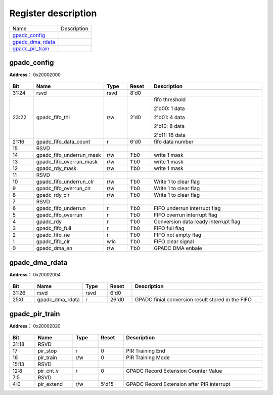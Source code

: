 
Register description
==========================

+--------------------+-------------+
| Name               | Description |
+--------------------+-------------+
| `gpadc_config`_    |             |
+--------------------+-------------+
| `gpadc_dma_rdata`_ |             |
+--------------------+-------------+
| `gpadc_pir_train`_ |             |
+--------------------+-------------+

gpadc_config
--------------
 
**Address：**  0x20002000
 
.. figure:: ../../picture/gpip_gpadc_config.svg
   :align: center

.. table::
    :widths: 10, 15,10,10,55
    :width: 100%
    :align: center
     
    +----------+------------------------------+--------+-------------+---------------------------------------------------------------------------+
    | Bit      | Name                         |Type    | Reset       | Description                                                               |
    +==========+==============================+========+=============+===========================================================================+
    | 31:24    | rsvd                         | rsvd   | 8'd0        |                                                                           |
    +----------+------------------------------+--------+-------------+---------------------------------------------------------------------------+
    | 23:22    | gpadc_fifo_thl               | r/w    | 2'd0        | fifo threshold                                                            |
    +          +                              +        +             +                                                                           +
    |          |                              |        |             | 2'b00: 1 data                                                             |
    +          +                              +        +             +                                                                           +
    |          |                              |        |             | 2'b01: 4 data                                                             |
    +          +                              +        +             +                                                                           +
    |          |                              |        |             | 2'b10: 8 data                                                             |
    +          +                              +        +             +                                                                           +
    |          |                              |        |             | 2'b11: 16 data                                                            |
    +----------+------------------------------+--------+-------------+---------------------------------------------------------------------------+
    | 21:16    | gpadc_fifo_data_count        | r      | 6'd0        | fifo data number                                                          |
    +----------+------------------------------+--------+-------------+---------------------------------------------------------------------------+
    | 15       | RSVD                         |        |             |                                                                           |
    +----------+------------------------------+--------+-------------+---------------------------------------------------------------------------+
    | 14       | gpadc_fifo_underrun_mask     | r/w    | 1'b0        | write 1 mask                                                              |
    +----------+------------------------------+--------+-------------+---------------------------------------------------------------------------+
    | 13       | gpadc_fifo_overrun_mask      | r/w    | 1'b0        | write 1 mask                                                              |
    +----------+------------------------------+--------+-------------+---------------------------------------------------------------------------+
    | 12       | gpadc_rdy_mask               | r/w    | 1'b0        | write 1 mask                                                              |
    +----------+------------------------------+--------+-------------+---------------------------------------------------------------------------+
    | 11       | RSVD                         |        |             |                                                                           |
    +----------+------------------------------+--------+-------------+---------------------------------------------------------------------------+
    | 10       | gpadc_fifo_underrun_clr      | r/w    | 1'b0        | Write 1 to clear flag                                                     |
    +----------+------------------------------+--------+-------------+---------------------------------------------------------------------------+
    | 9        | gpadc_fifo_overrun_clr       | r/w    | 1'b0        | Write 1 to clear flag                                                     |
    +----------+------------------------------+--------+-------------+---------------------------------------------------------------------------+
    | 8        | gpadc_rdy_clr                | r/w    | 1'b0        | Write 1 to clear flag                                                     |
    +----------+------------------------------+--------+-------------+---------------------------------------------------------------------------+
    | 7        | RSVD                         |        |             |                                                                           |
    +----------+------------------------------+--------+-------------+---------------------------------------------------------------------------+
    | 6        | gpadc_fifo_underrun          | r      | 1'b0        | FIFO underrun interrupt flag                                              |
    +----------+------------------------------+--------+-------------+---------------------------------------------------------------------------+
    | 5        | gpadc_fifo_overrun           | r      | 1'b0        | FIFO overrun interrupt flag                                               |
    +----------+------------------------------+--------+-------------+---------------------------------------------------------------------------+
    | 4        | gpadc_rdy                    | r      | 1'b0        | Conversion data ready interrupt flag                                      |
    +----------+------------------------------+--------+-------------+---------------------------------------------------------------------------+
    | 3        | gpadc_fifo_full              | r      | 1'b0        | FIFO full flag                                                            |
    +----------+------------------------------+--------+-------------+---------------------------------------------------------------------------+
    | 2        | gpadc_fifo_ne                | r      | 1'b0        | FIFO not empty flag                                                       |
    +----------+------------------------------+--------+-------------+---------------------------------------------------------------------------+
    | 1        | gpadc_fifo_clr               | w1c    | 1'b0        | FIFO clear signal                                                         |
    +----------+------------------------------+--------+-------------+---------------------------------------------------------------------------+
    | 0        | gpadc_dma_en                 | r/w    | 1'b0        | GPADC DMA enbale                                                          |
    +----------+------------------------------+--------+-------------+---------------------------------------------------------------------------+

gpadc_dma_rdata
-----------------
 
**Address：**  0x20002004
 
.. figure:: ../../picture/gpip_gpadc_dma_rdata.svg
   :align: center

.. table::
    :widths: 10, 15,10,10,55
    :width: 100%
    :align: center
     
    +----------+------------------------------+--------+-------------+---------------------------------------------------+
    | Bit      | Name                         |Type    | Reset       | Description                                       |
    +==========+==============================+========+=============+===================================================+
    | 31:26    | rsvd                         | rsvd   | 6'd0        |                                                   |
    +----------+------------------------------+--------+-------------+---------------------------------------------------+
    | 25:0     | gpadc_dma_rdata              | r      | 26'd0       | GPADC finial conversion result stored in the FIFO |
    +----------+------------------------------+--------+-------------+---------------------------------------------------+

gpadc_pir_train
-----------------
 
**Address：**  0x20002020
 
.. figure:: ../../picture/gpip_gpadc_pir_train.svg
   :align: center

.. table::
    :widths: 10, 15,10,10,55
    :width: 100%
    :align: center
     
    +----------+------------------------------+--------+-------------+--------------------------------------------+
    | Bit      | Name                         |Type    | Reset       | Description                                |
    +==========+==============================+========+=============+============================================+
    | 31:18    | RSVD                         |        |             |                                            |
    +----------+------------------------------+--------+-------------+--------------------------------------------+
    | 17       | pir_stop                     | r      | 0           | PIR Training End                           |
    +----------+------------------------------+--------+-------------+--------------------------------------------+
    | 16       | pir_train                    | r/w    | 0           | PIR Training Mode                          |
    +----------+------------------------------+--------+-------------+--------------------------------------------+
    | 15:13    | RSVD                         |        |             |                                            |
    +----------+------------------------------+--------+-------------+--------------------------------------------+
    | 12:8     | pir_cnt_v                    | r      | 0           | GPADC Record Extension Counter Value       |
    +----------+------------------------------+--------+-------------+--------------------------------------------+
    | 7:5      | RSVD                         |        |             |                                            |
    +----------+------------------------------+--------+-------------+--------------------------------------------+
    | 4:0      | pir_extend                   | r/w    | 5'd15       | GPADC Record Extension after PIR interrupt |
    +----------+------------------------------+--------+-------------+--------------------------------------------+
